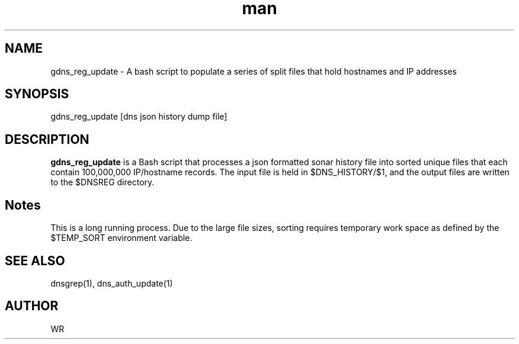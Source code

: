 .\" Manpage for gdns_reg_update.
.\" Contact WR to correct errors or typos.
.TH man 1 "17 June 2018" "1.0" "gdns_reg_update man page"

.SH NAME
gdns_reg_update \- A bash script to populate a series of split files that hold hostnames and IP addresses

.SH SYNOPSIS 
gdns_reg_update [dns json history dump file]

.SH DESCRIPTION
.BI gdns_reg_update
is a Bash script that processes a json formatted sonar history file into sorted unique files that
each contain 100,000,000 IP/hostname records. The input file is held in $DNS_HISTORY/$1, and the
output files are written to the $DNSREG directory. 
.SH Notes
This is a long running process. Due to the large file sizes, sorting requires temporary work space
as defined by the $TEMP_SORT environment variable. 
.SH SEE ALSO
dnsgrep(1), dns_auth_update(1)
.SH AUTHOR
WR 
